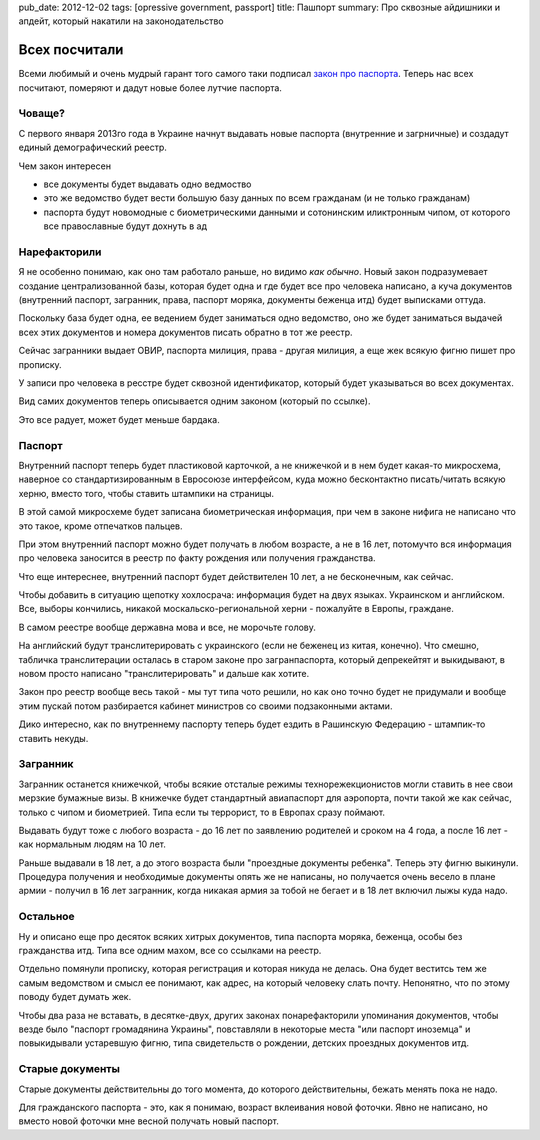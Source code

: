 pub_date: 2012-12-02
tags: [opressive government, passport]
title: Пашпорт
summary: Про сквозные айдишники и апдейт, который накатили на законодательство

Всех посчитали
==============

Всеми любимый и очень мудрый гарант того самого таки подписал `закон про паспорта`_. Теперь нас всех посчитают, померяют и дадут новые
более лутчие паспорта.

Човаще?
-------

С первого января 2013го года в Украине начнут выдавать новые паспорта
(внутренние и загрничные) и создадут единый демографический реестр.

Чем закон интересен 

* все документы будет выдавать одно ведмоство
* это же ведомство будет вести большую базу данных по всем гражданам (и не
  только гражданам)
* паспорта будут новомодные с биометрическими данными и сотонинским
  иликтронным чипом, от которого все православные будут дохнуть в ад

Нарефакторили
-------------

Я не особенно понимаю, как оно там работало раньше, но видимо *как обычно*.
Новый закон подразумевает создание централизованной базы, которая будет одна и
где будет все про человека написано, а куча документов (внутренний паспорт, загранник, права, паспорт моряка, документы беженца итд) будет выписками оттуда.

Поскольку база будет одна, ее ведением будет заниматься одно ведомство, оно же
будет заниматься выдачей всех этих документов и номера документов писать
обратно в тот же реестр.

Сейчас загранники выдает ОВИР, паспорта милиция, права - другая милиция, а еще
жек всякую фигню пишет про прописку.

У записи про человека в ресстре будет сквозной идентификатор, который будет
указываться во всех документах.

Вид самих документов теперь описывается одним законом (который по ссылке). 

Это все радует, может будет меньше бардака.

Паспорт
-------

Внутренний паспорт теперь будет пластиковой карточкой, а не книжечкой и в нем
будет какая-то микросхема, наверное со стандартизированным в Евросоюзе
интерфейсом, куда можно бесконтактно писать/читать всякую херню, вместо того, чтобы ставить
штампики на страницы.

В этой самой микросхеме будет записана биометрическая информация, при чем в
законе нифига не написано что это такое, кроме отпечатков пальцев.

При этом внутренний паспорт можно будет получать в любом возрасте, а не в 16
лет, потомучто вся информация про человека заносится в реестр по факту
рождения или получения гражданства.

Что еще интереснее, внутренний паспорт будет действителен 10 лет, а не
бесконечным, как сейчас.

Чтобы добавить в ситуацию щепотку хохлосрача: информация будет на двух языках.
Украинском и английском. Все, выборы кончились, никакой москальско-региональной херни - пожалуйте в Европы, граждане.

В самом реестре вообще державна мова и все, не морочьте голову.



На английский будут транслитерировать с украинского (если не
беженец из китая, конечно). Что смешно, табличка транслитерации осталась в
старом законе про загранпаспорта, который депрекейтят и выкидывают, в новом
просто написано "транслитерировать" и дальше как хотите.

Закон про реестр вообще весь такой - мы тут типа чото решили, но как оно точно будет не
придумали и вообще этим пускай потом разбирается кабинет министров со своими
подзаконными актами.

Дико интересно, как по внутреннему паспорту теперь будет ездить в Рашинскую Федерацию - штампик-то ставить некуды.

Загранник
---------

Загранник останется книжечкой, чтобы всякие отсталые режимы
технорежекционистов могли ставить в нее свои мерзкие бумажные визы. В книжечке
будет стандартный авиапаспорт для аэропорта, почти такой же как сейчас, только с чипом и биометрией. Типа если ты террорист, то в Европах сразу поймают.

Выдавать будут тоже с любого возраста - до 16 лет по заявлению родителей и
сроком на 4 года, а после 16 лет - как нормальным людям на 10 лет.

Раньше выдавали в 18 лет, а до этого возраста были "проездные документы
ребенка". Теперь эту фигню выкинули. Процедура получения и необходимые
документы опять же не написаны, но получается очень весело в плане армии -
получил в 16 лет загранник, когда никакая армия за тобой не бегает и в 18 лет
включил лыжы куда надо.

Остальное
---------

Ну и описано еще про десяток всяких хитрых документов, типа паспорта моряка,
беженца, особы без гражданства итд. Типа все одним махом, все со ссылками на
реестр.

Отдельно помянули прописку, которая регистрация и которая никуда не делась.
Она будет веститсь тем же самым ведомством и смысл ее понимают, как адрес, на
который человеку слать почту. Непонятно, что по этому поводу будет думать жек.

Чтобы два раза не вставать, в десятке-двух, других законах понарефакторили
упоминания документов, чтобы везде было "паспорт громадянина Украины",
повставляли в некоторые места "или паспорт иноземца" и повыкидывали устаревшую
фигню, типа свидетельств о рождении, детских проездных документов итд.

Старые документы
----------------

Старые документы действительны до того момента, до которого действительны,
бежать менять пока не надо.

Для гражданского паспорта - это, как я понимаю, возраст вклеивания новой
фоточки. Явно не написано, но вместо новой фоточки мне весной получать новый
паспорт.

.. _закон про паспорта: http://w1.c1.rada.gov.ua/pls/zweb_n/webproc4_1?id=&pf3511=43462
